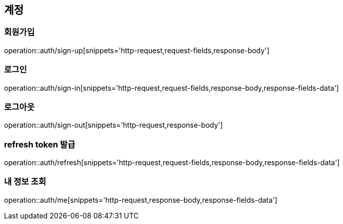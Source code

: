 [[Auth]]
== 계정

[[sign-up]]
=== 회원가입

operation::auth/sign-up[snippets='http-request,request-fields,response-body']

[[sign-in]]
=== 로그인

operation::auth/sign-in[snippets='http-request,request-fields,response-body,response-fields-data']

[[sign-out]]
=== 로그아웃

operation::auth/sign-out[snippets='http-request,response-body']

[[refresh]]
=== refresh token 발급

operation::auth/refresh[snippets='http-request,request-fields,response-body,response-fields-data']

[[me]]
=== 내 정보 조회

operation::auth/me[snippets='http-request,response-body,response-fields-data']